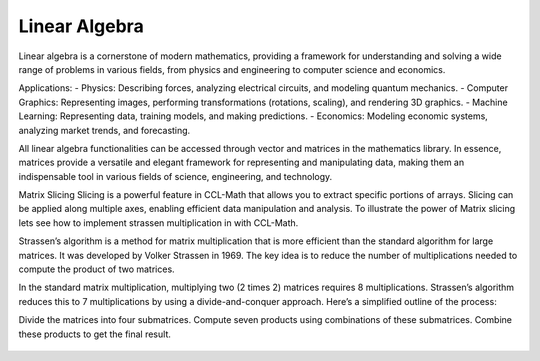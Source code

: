 Linear Algebra
==============

Linear algebra is a cornerstone of modern mathematics, providing a framework for understanding and solving a wide range of problems in various fields, from physics and engineering to computer science and economics.

Applications:
- Physics: Describing forces, analyzing electrical circuits, and modeling quantum mechanics.   
- Computer Graphics: Representing images, performing transformations (rotations, scaling), and rendering 3D graphics.   
- Machine Learning: Representing data, training models, and making predictions.   
- Economics: Modeling economic systems, analyzing market trends, and forecasting.   


All linear algebra functionalities can be accessed through vector and matrices in the mathematics library. 
In essence, matrices provide a versatile and elegant framework for representing and manipulating data, making them an indispensable tool in various fields of science, engineering, and technology.


Matrix Slicing
Slicing is a powerful feature in CCL-Math that allows you to extract specific portions of arrays. Slicing can be applied along multiple axes, enabling efficient data manipulation and analysis.
To illustrate the power of Matrix slicing lets see how to implement strassen multiplication in with CCL-Math. 

Strassen’s algorithm is a method for matrix multiplication that is more efficient than the standard algorithm for large matrices. It was developed by Volker Strassen in 1969. The key idea is to reduce the number of multiplications needed to compute the product of two matrices.

In the standard matrix multiplication, multiplying two (2 \times 2) matrices requires 8 multiplications. Strassen’s algorithm reduces this to 7 multiplications by using a divide-and-conquer approach. Here’s a simplified outline of the process:

Divide the matrices into four submatrices.
Compute seven products using combinations of these submatrices.
Combine these products to get the final result.

.. figure:: images/StrassenMultilication.png
   :align: center
   :alt: StrassenMultilication.png

